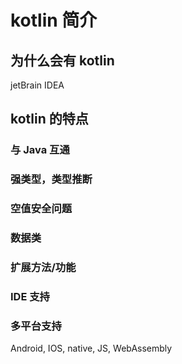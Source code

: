 # title：kotlin 编程入门

* kotlin 简介
** 为什么会有 kotlin
   jetBrain IDEA
** kotlin 的特点
*** 与 Java 互通
*** 强类型，类型推断
*** 空值安全问题
*** 数据类
*** 扩展方法/功能
*** IDE 支持
*** 多平台支持
    Android, IOS, native, JS, WebAssembly 
** 
